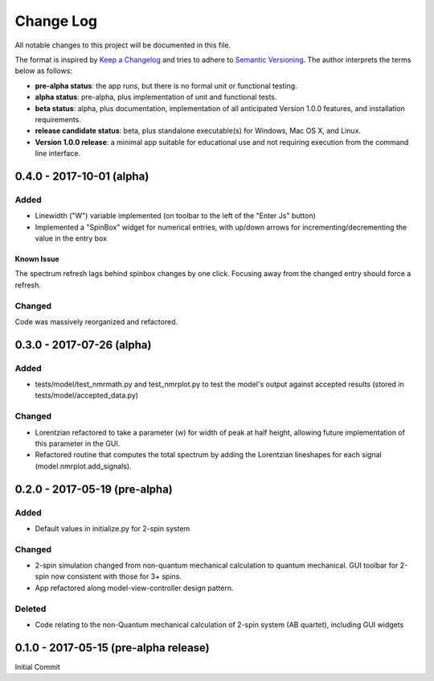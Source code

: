 ##########
Change Log
##########

All notable changes to this project will be documented in this file.

The format is inspired by `Keep a Changelog <http://keepachangelog.com/en/0.3.0/>`_ and tries to adhere to `Semantic Versioning <http://semver.org>`_. The author interprets the terms below as follows:

* **pre-alpha status**: the app runs, but there is no formal unit or functional testing.


* **alpha status**: pre-alpha, plus implementation of unit and functional tests.


* **beta status**: alpha, plus documentation, implementation of all anticipated Version 1.0.0 features, and installation requirements.


* **release candidate status**: beta, plus standalone executable(s) for Windows, Mac OS X, and Linux.


* **Version 1.0.0 release**: a minimal app suitable for educational use and not requiring execution from the command line interface.

0.4.0 - 2017-10-01 (alpha)
--------------------------

Added
^^^^^

* Linewidth ("W") variable implemented (on toolbar to the left of the "Enter Js" button)

* Implemented a "SpinBox" widget for numerical entries, with up/down arrows for incrementing/decrementing the value in the entry box

Known Issue
***********

The spectrum refresh lags behind spinbox changes by one click.
Focusing away from the changed entry should force a refresh.

Changed
^^^^^^^

Code was massively reorganized and refactored.

0.3.0 - 2017-07-26 (alpha)
--------------------------

Added
^^^^^

* tests/model/test_nmrmath.py and test_nmrplot.py to test the model's output against accepted results (stored in tests/model/accepted_data.py)

Changed
^^^^^^^

* Lorentzian refactored to take a parameter (w) for width of peak at half height, allowing future implementation of this parameter in the GUI.

* Refactored routine that computes the total spectrum by adding the Lorentzian lineshapes for each signal (model.nmrplot.add_signals).

0.2.0 - 2017-05-19 (pre-alpha)
------------------------------

Added
^^^^^

* Default values in initialize.py for 2-spin system

Changed
^^^^^^^

* 2-spin simulation changed from non-quantum mechanical calculation to quantum mechanical. GUI toolbar for 2-spin now consistent with those for 3+ spins.

* App refactored along model-view-controller design pattern.

Deleted
^^^^^^^

* Code relating to the non-Quantum mechanical calculation of 2-spin system (AB quartet), including GUI widgets

0.1.0 - 2017-05-15 (pre-alpha release)
--------------------------------------

Initial Commit
